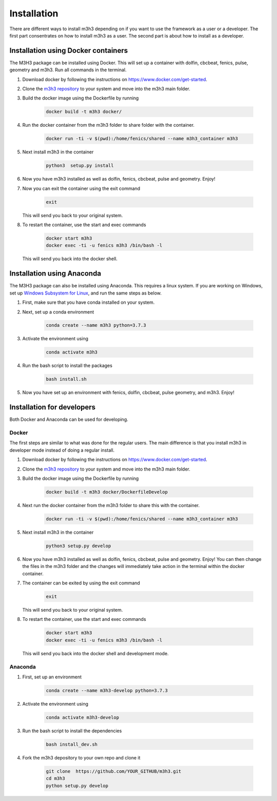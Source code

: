 *****************
**Installation**
*****************
There are different ways to install m3h3 depending on if you want to use the 
framework as a user or a developer. The first part consentrates on how to install 
m3h3 as a user. The second part is about how to install as a developer. 

=====================================
Installation using Docker containers
=====================================
The M3H3 package can be installed using Docker. This will set up a container 
with dolfin, cbcbeat, fenics, pulse, geometry and m3h3. Run all commands in the 
terminal. 

#. Download docker by following the instructions on https://www.docker.com/get-started.

#. Clone the `m3h3 repository <https://github.com/MartinKHovden/m3h3>`_ to your system 
   and move into the m3h3 main folder. 

#. Build the docker image using the Dockerfile by running

    .. code-block:: python 

        docker build -t m3h3 docker/

#. Run the docker container from the m3h3 folder to share folder with the container.
    
    .. code-block:: python 

        docker run -ti -v $(pwd):/home/fenics/shared --name m3h3_container m3h3

#. Next install m3h3 in the container 

    .. code-block:: python 

        python3  setup.py install 

#. Now you have m3h3 installed as well as dolfin, fenics, cbcbeat, pulse and geometry. Enjoy!

#. Now you can exit the container using the exit command 

    .. code-block:: python 

        exit 

   This will send you back to your original system. 

#. To restart the container, use the start and exec commands

    .. code-block:: python 

        docker start m3h3 
        docker exec -ti -u fenics m3h3 /bin/bash -l
   
   This will send you back into the docker shell. 
    
    
======================================
Installation using Anaconda
======================================
The M3H3 package can also be installed using Anaconda. This requires 
a linux system. If you are working on Windows, set up `Windows Subsystem 
for Linux <https://docs.microsoft.com/en-us/windows/wsl/wsl2-index>`_, and run the same steps as below. 

#. First, make sure that you have conda installed on your system. 

#. Next, set up a conda environment 

    .. code-block:: python 

        conda create --name m3h3 python=3.7.3

#. Activate the environment using 

    .. code-block:: python 

        conda activate m3h3 
    
#. Run the bash script to install the packages 

    .. code-block:: python 

        bash install.sh 

#. Now you have set up an environment with fenics, dolfin, cbcbeat, pulse 
   geometry, and m3h3. Enjoy! 

==================================
Installation for developers 
==================================
Both Docker and Anaconda can be used for developing.

Docker 
++++++++++

The first steps are similar to what was done for the regular users. The main 
difference is that you install m3h3 in developer mode instead of 
doing a regular install. 

#. Download docker by following the instructions on https://www.docker.com/get-started. 

#. Clone the `m3h3 repository <https://github.com/MartinKHovden/m3h3>`_ to your system 
   and move into the m3h3 main folder. 

#. Build the docker image using the Dockerfile by running

    .. code-block:: python 

        docker build -t m3h3 docker/DockerfileDevelop

#. Next run the docker container from the m3h3 folder to share this with the container.
    
    .. code-block:: python 

        docker run -ti -v $(pwd):/home/fenics/shared --name m3h3_container m3h3

#. Next install m3h3 in the container 

    .. code-block:: python 

        python3 setup.py develop

#. Now you have m3h3 installed as well as dolfin, fenics, cbcbeat, pulse and geometry. Enjoy!
   You can then change the files in the m3h3 folder and the changes will immediately 
   take action in the terminal within the docker container. 

#. The container can be exited by using the exit command  

    .. code-block:: python 

        exit 

   This will send you back to your original system. 

#. To restart the container, use the start and exec commands 

    .. code-block:: python 

        docker start m3h3 
        docker exec -ti -u fenics m3h3 /bin/bash -l
   
   This will send you back into the docker shell and development mode. 


Anaconda 
++++++++++++
#. First, set up an environment

    .. code-block:: python 

        conda create --name m3h3-develop python=3.7.3
    
#. Activate the environment using 

    .. code-block:: python 

        conda activate m3h3-develop 

#. Run the bash script to install the dependencies

    .. code-block:: python 

        bash install_dev.sh 

#. Fork the m3h3 depository to your own repo and clone it  

    .. code-block:: python 

        git clone  https://github.com/YOUR_GITHUB/m3h3.git
        cd m3h3 
        python setup.py develop 